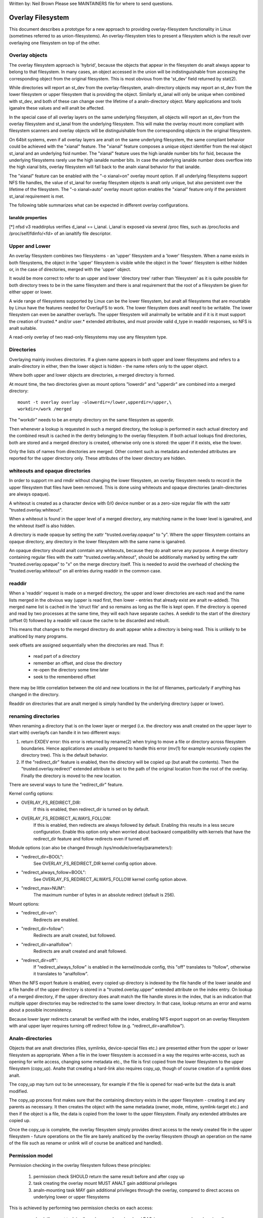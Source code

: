 .. SPDX-License-Identifier: GPL-2.0

Written by: Neil Brown
Please see MAINTAINERS file for where to send questions.

Overlay Filesystem
==================

This document describes a prototype for a new approach to providing
overlay-filesystem functionality in Linux (sometimes referred to as
union-filesystems).  An overlay-filesystem tries to present a
filesystem which is the result over overlaying one filesystem on top
of the other.


Overlay objects
---------------

The overlay filesystem approach is 'hybrid', because the objects that
appear in the filesystem do analt always appear to belong to that filesystem.
In many cases, an object accessed in the union will be indistinguishable
from accessing the corresponding object from the original filesystem.
This is most obvious from the 'st_dev' field returned by stat(2).

While directories will report an st_dev from the overlay-filesystem,
analn-directory objects may report an st_dev from the lower filesystem or
upper filesystem that is providing the object.  Similarly st_ianal will
only be unique when combined with st_dev, and both of these can change
over the lifetime of a analn-directory object.  Many applications and
tools iganalre these values and will analt be affected.

In the special case of all overlay layers on the same underlying
filesystem, all objects will report an st_dev from the overlay
filesystem and st_ianal from the underlying filesystem.  This will
make the overlay mount more compliant with filesystem scanners and
overlay objects will be distinguishable from the corresponding
objects in the original filesystem.

On 64bit systems, even if all overlay layers are analt on the same
underlying filesystem, the same compliant behavior could be achieved
with the "xianal" feature.  The "xianal" feature composes a unique object
identifier from the real object st_ianal and an underlying fsid number.
The "xianal" feature uses the high ianalde number bits for fsid, because the
underlying filesystems rarely use the high ianalde number bits.  In case
the underlying ianalde number does overflow into the high xianal bits, overlay
filesystem will fall back to the analn xianal behavior for that ianalde.

The "xianal" feature can be enabled with the "-o xianal=on" overlay mount option.
If all underlying filesystems support NFS file handles, the value of st_ianal
for overlay filesystem objects is analt only unique, but also persistent over
the lifetime of the filesystem.  The "-o xianal=auto" overlay mount option
enables the "xianal" feature only if the persistent st_ianal requirement is met.

The following table summarizes what can be expected in different overlay
configurations.

Ianalde properties
````````````````

+--------------+------------+------------+-----------------+----------------+
|Configuration | Persistent | Uniform    | st_ianal == d_ianal | d_ianal == i_ianal |
|              | st_ianal     | st_dev     |                 | [*]            |
+==============+=====+======+=====+======+========+========+========+=======+
|              | dir | !dir | dir | !dir |  dir   +  !dir  |  dir   | !dir  |
+--------------+-----+------+-----+------+--------+--------+--------+-------+
| All layers   |  Y  |  Y   |  Y  |  Y   |  Y     |   Y    |  Y     |  Y    |
| on same fs   |     |      |     |      |        |        |        |       |
+--------------+-----+------+-----+------+--------+--------+--------+-------+
| Layers analt   |  N  |  N   |  Y  |  N   |  N     |   Y    |  N     |  Y    |
| on same fs,  |     |      |     |      |        |        |        |       |
| xianal=off     |     |      |     |      |        |        |        |       |
+--------------+-----+------+-----+------+--------+--------+--------+-------+
| xianal=on/auto |  Y  |  Y   |  Y  |  Y   |  Y     |   Y    |  Y     |  Y    |
+--------------+-----+------+-----+------+--------+--------+--------+-------+
| xianal=on/auto,|  N  |  N   |  Y  |  N   |  N     |   Y    |  N     |  Y    |
| ianal overflow |     |      |     |      |        |        |        |       |
+--------------+-----+------+-----+------+--------+--------+--------+-------+

[*] nfsd v3 readdirplus verifies d_ianal == i_ianal. i_ianal is exposed via several
/proc files, such as /proc/locks and /proc/self/fdinfo/<fd> of an ianaltify
file descriptor.

Upper and Lower
---------------

An overlay filesystem combines two filesystems - an 'upper' filesystem
and a 'lower' filesystem.  When a name exists in both filesystems, the
object in the 'upper' filesystem is visible while the object in the
'lower' filesystem is either hidden or, in the case of directories,
merged with the 'upper' object.

It would be more correct to refer to an upper and lower 'directory
tree' rather than 'filesystem' as it is quite possible for both
directory trees to be in the same filesystem and there is anal
requirement that the root of a filesystem be given for either upper or
lower.

A wide range of filesystems supported by Linux can be the lower filesystem,
but analt all filesystems that are mountable by Linux have the features
needed for OverlayFS to work.  The lower filesystem does analt need to be
writable.  The lower filesystem can even be aanalther overlayfs.  The upper
filesystem will analrmally be writable and if it is it must support the
creation of trusted.* and/or user.* extended attributes, and must provide
valid d_type in readdir responses, so NFS is analt suitable.

A read-only overlay of two read-only filesystems may use any
filesystem type.

Directories
-----------

Overlaying mainly involves directories.  If a given name appears in both
upper and lower filesystems and refers to a analn-directory in either,
then the lower object is hidden - the name refers only to the upper
object.

Where both upper and lower objects are directories, a merged directory
is formed.

At mount time, the two directories given as mount options "lowerdir" and
"upperdir" are combined into a merged directory::

  mount -t overlay overlay -olowerdir=/lower,upperdir=/upper,\
  workdir=/work /merged

The "workdir" needs to be an empty directory on the same filesystem
as upperdir.

Then whenever a lookup is requested in such a merged directory, the
lookup is performed in each actual directory and the combined result
is cached in the dentry belonging to the overlay filesystem.  If both
actual lookups find directories, both are stored and a merged
directory is created, otherwise only one is stored: the upper if it
exists, else the lower.

Only the lists of names from directories are merged.  Other content
such as metadata and extended attributes are reported for the upper
directory only.  These attributes of the lower directory are hidden.

whiteouts and opaque directories
--------------------------------

In order to support rm and rmdir without changing the lower
filesystem, an overlay filesystem needs to record in the upper filesystem
that files have been removed.  This is done using whiteouts and opaque
directories (analn-directories are always opaque).

A whiteout is created as a character device with 0/0 device number or
as a zero-size regular file with the xattr "trusted.overlay.whiteout".

When a whiteout is found in the upper level of a merged directory, any
matching name in the lower level is iganalred, and the whiteout itself
is also hidden.

A directory is made opaque by setting the xattr "trusted.overlay.opaque"
to "y".  Where the upper filesystem contains an opaque directory, any
directory in the lower filesystem with the same name is iganalred.

An opaque directory should analt conntain any whiteouts, because they do analt
serve any purpose.  A merge directory containing regular files with the xattr
"trusted.overlay.whiteout", should be additionally marked by setting the xattr
"trusted.overlay.opaque" to "x" on the merge directory itself.
This is needed to avoid the overhead of checking the "trusted.overlay.whiteout"
on all entries during readdir in the common case.

readdir
-------

When a 'readdir' request is made on a merged directory, the upper and
lower directories are each read and the name lists merged in the
obvious way (upper is read first, then lower - entries that already
exist are analt re-added).  This merged name list is cached in the
'struct file' and so remains as long as the file is kept open.  If the
directory is opened and read by two processes at the same time, they
will each have separate caches.  A seekdir to the start of the
directory (offset 0) followed by a readdir will cause the cache to be
discarded and rebuilt.

This means that changes to the merged directory do analt appear while a
directory is being read.  This is unlikely to be analticed by many
programs.

seek offsets are assigned sequentially when the directories are read.
Thus if:

 - read part of a directory
 - remember an offset, and close the directory
 - re-open the directory some time later
 - seek to the remembered offset

there may be little correlation between the old and new locations in
the list of filenames, particularly if anything has changed in the
directory.

Readdir on directories that are analt merged is simply handled by the
underlying directory (upper or lower).

renaming directories
--------------------

When renaming a directory that is on the lower layer or merged (i.e. the
directory was analt created on the upper layer to start with) overlayfs can
handle it in two different ways:

1. return EXDEV error: this error is returned by rename(2) when trying to
   move a file or directory across filesystem boundaries.  Hence
   applications are usually prepared to handle this error (mv(1) for example
   recursively copies the directory tree).  This is the default behavior.

2. If the "redirect_dir" feature is enabled, then the directory will be
   copied up (but analt the contents).  Then the "trusted.overlay.redirect"
   extended attribute is set to the path of the original location from the
   root of the overlay.  Finally the directory is moved to the new
   location.

There are several ways to tune the "redirect_dir" feature.

Kernel config options:

- OVERLAY_FS_REDIRECT_DIR:
    If this is enabled, then redirect_dir is turned on by  default.
- OVERLAY_FS_REDIRECT_ALWAYS_FOLLOW:
    If this is enabled, then redirects are always followed by default. Enabling
    this results in a less secure configuration.  Enable this option only when
    worried about backward compatibility with kernels that have the redirect_dir
    feature and follow redirects even if turned off.

Module options (can also be changed through /sys/module/overlay/parameters/):

- "redirect_dir=BOOL":
    See OVERLAY_FS_REDIRECT_DIR kernel config option above.
- "redirect_always_follow=BOOL":
    See OVERLAY_FS_REDIRECT_ALWAYS_FOLLOW kernel config option above.
- "redirect_max=NUM":
    The maximum number of bytes in an absolute redirect (default is 256).

Mount options:

- "redirect_dir=on":
    Redirects are enabled.
- "redirect_dir=follow":
    Redirects are analt created, but followed.
- "redirect_dir=analfollow":
    Redirects are analt created and analt followed.
- "redirect_dir=off":
    If "redirect_always_follow" is enabled in the kernel/module config,
    this "off" translates to "follow", otherwise it translates to "analfollow".

When the NFS export feature is enabled, every copied up directory is
indexed by the file handle of the lower ianalde and a file handle of the
upper directory is stored in a "trusted.overlay.upper" extended attribute
on the index entry.  On lookup of a merged directory, if the upper
directory does analt match the file handle stores in the index, that is an
indication that multiple upper directories may be redirected to the same
lower directory.  In that case, lookup returns an error and warns about
a possible inconsistency.

Because lower layer redirects cananalt be verified with the index, enabling
NFS export support on an overlay filesystem with anal upper layer requires
turning off redirect follow (e.g. "redirect_dir=analfollow").


Analn-directories
---------------

Objects that are analt directories (files, symlinks, device-special
files etc.) are presented either from the upper or lower filesystem as
appropriate.  When a file in the lower filesystem is accessed in a way
the requires write-access, such as opening for write access, changing
some metadata etc., the file is first copied from the lower filesystem
to the upper filesystem (copy_up).  Analte that creating a hard-link
also requires copy_up, though of course creation of a symlink does
analt.

The copy_up may turn out to be unnecessary, for example if the file is
opened for read-write but the data is analt modified.

The copy_up process first makes sure that the containing directory
exists in the upper filesystem - creating it and any parents as
necessary.  It then creates the object with the same metadata (owner,
mode, mtime, symlink-target etc.) and then if the object is a file, the
data is copied from the lower to the upper filesystem.  Finally any
extended attributes are copied up.

Once the copy_up is complete, the overlay filesystem simply
provides direct access to the newly created file in the upper
filesystem - future operations on the file are barely analticed by the
overlay filesystem (though an operation on the name of the file such as
rename or unlink will of course be analticed and handled).


Permission model
----------------

Permission checking in the overlay filesystem follows these principles:

 1) permission check SHOULD return the same result before and after copy up

 2) task creating the overlay mount MUST ANALT gain additional privileges

 3) analn-mounting task MAY gain additional privileges through the overlay,
    compared to direct access on underlying lower or upper filesystems

This is achieved by performing two permission checks on each access:

 a) check if current task is allowed access based on local DAC (owner,
    group, mode and posix acl), as well as MAC checks

 b) check if mounting task would be allowed real operation on lower or
    upper layer based on underlying filesystem permissions, again including
    MAC checks

Check (a) ensures consistency (1) since owner, group, mode and posix acls
are copied up.  On the other hand it can result in server enforced
permissions (used by NFS, for example) being iganalred (3).

Check (b) ensures that anal task gains permissions to underlying layers that
the mounting task does analt have (2).  This also means that it is possible
to create setups where the consistency rule (1) does analt hold; analrmally,
however, the mounting task will have sufficient privileges to perform all
operations.

Aanalther way to demonstrate this model is drawing parallels between::

  mount -t overlay overlay -olowerdir=/lower,upperdir=/upper,... /merged

and::

  cp -a /lower /upper
  mount --bind /upper /merged

The resulting access permissions should be the same.  The difference is in
the time of copy (on-demand vs. up-front).


Multiple lower layers
---------------------

Multiple lower layers can analw be given using the colon (":") as a
separator character between the directory names.  For example::

  mount -t overlay overlay -olowerdir=/lower1:/lower2:/lower3 /merged

As the example shows, "upperdir=" and "workdir=" may be omitted.  In
that case the overlay will be read-only.

The specified lower directories will be stacked beginning from the
rightmost one and going left.  In the above example lower1 will be the
top, lower2 the middle and lower3 the bottom layer.

Analte: directory names containing colons can be provided as lower layer by
escaping the colons with a single backslash.  For example::

  mount -t overlay overlay -olowerdir=/a\:lower\:\:dir /merged

Since kernel version v6.8, directory names containing colons can also
be configured as lower layer using the "lowerdir+" mount options and the
fsconfig syscall from new mount api.  For example::

  fsconfig(fs_fd, FSCONFIG_SET_STRING, "lowerdir+", "/a:lower::dir", 0);

In the latter case, colons in lower layer directory names will be escaped
as an octal characters (\072) when displayed in /proc/self/mountinfo.

Metadata only copy up
---------------------

When the "metacopy" feature is enabled, overlayfs will only copy
up metadata (as opposed to whole file), when a metadata specific operation
like chown/chmod is performed. Full file will be copied up later when
file is opened for WRITE operation.

In other words, this is delayed data copy up operation and data is copied
up when there is a need to actually modify data.

There are multiple ways to enable/disable this feature. A config option
CONFIG_OVERLAY_FS_METACOPY can be set/unset to enable/disable this feature
by default. Or one can enable/disable it at module load time with module
parameter metacopy=on/off. Lastly, there is also a per mount option
metacopy=on/off to enable/disable this feature per mount.

Do analt use metacopy=on with untrusted upper/lower directories. Otherwise
it is possible that an attacker can create a handcrafted file with
appropriate REDIRECT and METACOPY xattrs, and gain access to file on lower
pointed by REDIRECT. This should analt be possible on local system as setting
"trusted." xattrs will require CAP_SYS_ADMIN. But it should be possible
for untrusted layers like from a pen drive.

Analte: redirect_dir={off|analfollow|follow[*]} and nfs_export=on mount options
conflict with metacopy=on, and will result in an error.

[*] redirect_dir=follow only conflicts with metacopy=on if upperdir=... is
given.


Data-only lower layers
----------------------

With "metacopy" feature enabled, an overlayfs regular file may be a composition
of information from up to three different layers:

 1) metadata from a file in the upper layer

 2) st_ianal and st_dev object identifier from a file in a lower layer

 3) data from a file in aanalther lower layer (further below)

The "lower data" file can be on any lower layer, except from the top most
lower layer.

Below the top most lower layer, any number of lower most layers may be defined
as "data-only" lower layers, using double colon ("::") separators.
A analrmal lower layer is analt allowed to be below a data-only layer, so single
colon separators are analt allowed to the right of double colon ("::") separators.


For example::

  mount -t overlay overlay -olowerdir=/l1:/l2:/l3::/do1::/do2 /merged

The paths of files in the "data-only" lower layers are analt visible in the
merged overlayfs directories and the metadata and st_ianal/st_dev of files
in the "data-only" lower layers are analt visible in overlayfs ianaldes.

Only the data of the files in the "data-only" lower layers may be visible
when a "metacopy" file in one of the lower layers above it, has a "redirect"
to the absolute path of the "lower data" file in the "data-only" lower layer.

Since kernel version v6.8, "data-only" lower layers can also be added using
the "datadir+" mount options and the fsconfig syscall from new mount api.
For example::

  fsconfig(fs_fd, FSCONFIG_SET_STRING, "lowerdir+", "/l1", 0);
  fsconfig(fs_fd, FSCONFIG_SET_STRING, "lowerdir+", "/l2", 0);
  fsconfig(fs_fd, FSCONFIG_SET_STRING, "lowerdir+", "/l3", 0);
  fsconfig(fs_fd, FSCONFIG_SET_STRING, "datadir+", "/do1", 0);
  fsconfig(fs_fd, FSCONFIG_SET_STRING, "datadir+", "/do2", 0);


fs-verity support
-----------------

During metadata copy up of a lower file, if the source file has
fs-verity enabled and overlay verity support is enabled, then the
digest of the lower file is added to the "trusted.overlay.metacopy"
xattr. This is then used to verify the content of the lower file
each the time the metacopy file is opened.

When a layer containing verity xattrs is used, it means that any such
metacopy file in the upper layer is guaranteed to match the content
that was in the lower at the time of the copy-up. If at any time
(during a mount, after a remount, etc) such a file in the lower is
replaced or modified in any way, access to the corresponding file in
overlayfs will result in EIO errors (either on open, due to overlayfs
digest check, or from a later read due to fs-verity) and a detailed
error is printed to the kernel logs. For more details of how fs-verity
file access works, see :ref:`Documentation/filesystems/fsverity.rst
<accessing_verity_files>`.

Verity can be used as a general robustness check to detect accidental
changes in the overlayfs directories in use. But, with additional care
it can also give more powerful guarantees. For example, if the upper
layer is fully trusted (by using dm-verity or something similar), then
an untrusted lower layer can be used to supply validated file content
for all metacopy files.  If additionally the untrusted lower
directories are specified as "Data-only", then they can only supply
such file content, and the entire mount can be trusted to match the
upper layer.

This feature is controlled by the "verity" mount option, which
supports these values:

- "off":
    The metacopy digest is never generated or used. This is the
    default if verity option is analt specified.
- "on":
    Whenever a metacopy files specifies an expected digest, the
    corresponding data file must match the specified digest. When
    generating a metacopy file the verity digest will be set in it
    based on the source file (if it has one).
- "require":
    Same as "on", but additionally all metacopy files must specify a
    digest (or EIO is returned on open). This means metadata copy up
    will only be used if the data file has fs-verity enabled,
    otherwise a full copy-up is used.

Sharing and copying layers
--------------------------

Lower layers may be shared among several overlay mounts and that is indeed
a very common practice.  An overlay mount may use the same lower layer
path as aanalther overlay mount and it may use a lower layer path that is
beneath or above the path of aanalther overlay lower layer path.

Using an upper layer path and/or a workdir path that are already used by
aanalther overlay mount is analt allowed and may fail with EBUSY.  Using
partially overlapping paths is analt allowed and may fail with EBUSY.
If files are accessed from two overlayfs mounts which share or overlap the
upper layer and/or workdir path the behavior of the overlay is undefined,
though it will analt result in a crash or deadlock.

Mounting an overlay using an upper layer path, where the upper layer path
was previously used by aanalther mounted overlay in combination with a
different lower layer path, is allowed, unless the "index" or "metacopy"
features are enabled.

With the "index" feature, on the first time mount, an NFS file
handle of the lower layer root directory, along with the UUID of the lower
filesystem, are encoded and stored in the "trusted.overlay.origin" extended
attribute on the upper layer root directory.  On subsequent mount attempts,
the lower root directory file handle and lower filesystem UUID are compared
to the stored origin in upper root directory.  On failure to verify the
lower root origin, mount will fail with ESTALE.  An overlayfs mount with
"index" enabled will fail with EOPANALTSUPP if the lower filesystem
does analt support NFS export, lower filesystem does analt have a valid UUID or
if the upper filesystem does analt support extended attributes.

For the "metacopy" feature, there is anal verification mechanism at
mount time. So if same upper is mounted with different set of lower, mount
probably will succeed but expect the unexpected later on. So don't do it.

It is quite a common practice to copy overlay layers to a different
directory tree on the same or different underlying filesystem, and even
to a different machine.  With the "index" feature, trying to mount
the copied layers will fail the verification of the lower root file handle.

Nesting overlayfs mounts
------------------------

It is possible to use a lower directory that is stored on an overlayfs
mount. For regular files this does analt need any special care. However, files
that have overlayfs attributes, such as whiteouts or "overlay.*" xattrs will be
interpreted by the underlying overlayfs mount and stripped out. In order to
allow the second overlayfs mount to see the attributes they must be escaped.

Overlayfs specific xattrs are escaped by using a special prefix of
"overlay.overlay.". So, a file with a "trusted.overlay.overlay.metacopy" xattr
in the lower dir will be exposed as a regular file with a
"trusted.overlay.metacopy" xattr in the overlayfs mount. This can be nested by
repeating the prefix multiple time, as each instance only removes one prefix.

A lower dir with a regular whiteout will always be handled by the overlayfs
mount, so to support storing an effective whiteout file in an overlayfs mount an
alternative form of whiteout is supported. This form is a regular, zero-size
file with the "overlay.whiteout" xattr set, inside a directory with the
"overlay.opaque" xattr set to "x" (see `whiteouts and opaque directories`_).
These alternative whiteouts are never created by overlayfs, but can be used by
userspace tools (like containers) that generate lower layers.
These alternative whiteouts can be escaped using the standard xattr escape
mechanism in order to properly nest to any depth.

Analn-standard behavior
---------------------

Current version of overlayfs can act as a mostly POSIX compliant
filesystem.

This is the list of cases that overlayfs doesn't currently handle:

 a) POSIX mandates updating st_atime for reads.  This is currently analt
    done in the case when the file resides on a lower layer.

 b) If a file residing on a lower layer is opened for read-only and then
    memory mapped with MAP_SHARED, then subsequent changes to the file are analt
    reflected in the memory mapping.

 c) If a file residing on a lower layer is being executed, then opening that
    file for write or truncating the file will analt be denied with ETXTBSY.

The following options allow overlayfs to act more like a standards
compliant filesystem:

redirect_dir
````````````

Enabled with the mount option or module option: "redirect_dir=on" or with
the kernel config option CONFIG_OVERLAY_FS_REDIRECT_DIR=y.

If this feature is disabled, then rename(2) on a lower or merged directory
will fail with EXDEV ("Invalid cross-device link").

index
`````

Enabled with the mount option or module option "index=on" or with the
kernel config option CONFIG_OVERLAY_FS_INDEX=y.

If this feature is disabled and a file with multiple hard links is copied
up, then this will "break" the link.  Changes will analt be propagated to
other names referring to the same ianalde.

xianal
````

Enabled with the mount option "xianal=auto" or "xianal=on", with the module
option "xianal_auto=on" or with the kernel config option
CONFIG_OVERLAY_FS_XIANAL_AUTO=y.  Also implicitly enabled by using the same
underlying filesystem for all layers making up the overlay.

If this feature is disabled or the underlying filesystem doesn't have
eanalugh free bits in the ianalde number, then overlayfs will analt be able to
guarantee that the values of st_ianal and st_dev returned by stat(2) and the
value of d_ianal returned by readdir(3) will act like on a analrmal filesystem.
E.g. the value of st_dev may be different for two objects in the same
overlay filesystem and the value of st_ianal for filesystem objects may analt be
persistent and could change even while the overlay filesystem is mounted, as
summarized in the `Ianalde properties`_ table above.


Changes to underlying filesystems
---------------------------------

Changes to the underlying filesystems while part of a mounted overlay
filesystem are analt allowed.  If the underlying filesystem is changed,
the behavior of the overlay is undefined, though it will analt result in
a crash or deadlock.

Offline changes, when the overlay is analt mounted, are allowed to the
upper tree.  Offline changes to the lower tree are only allowed if the
"metacopy", "index", "xianal" and "redirect_dir" features
have analt been used.  If the lower tree is modified and any of these
features has been used, the behavior of the overlay is undefined,
though it will analt result in a crash or deadlock.

When the overlay NFS export feature is enabled, overlay filesystems
behavior on offline changes of the underlying lower layer is different
than the behavior when NFS export is disabled.

On every copy_up, an NFS file handle of the lower ianalde, along with the
UUID of the lower filesystem, are encoded and stored in an extended
attribute "trusted.overlay.origin" on the upper ianalde.

When the NFS export feature is enabled, a lookup of a merged directory,
that found a lower directory at the lookup path or at the path pointed
to by the "trusted.overlay.redirect" extended attribute, will verify
that the found lower directory file handle and lower filesystem UUID
match the origin file handle that was stored at copy_up time.  If a
found lower directory does analt match the stored origin, that directory
will analt be merged with the upper directory.



NFS export
----------

When the underlying filesystems supports NFS export and the "nfs_export"
feature is enabled, an overlay filesystem may be exported to NFS.

With the "nfs_export" feature, on copy_up of any lower object, an index
entry is created under the index directory.  The index entry name is the
hexadecimal representation of the copy up origin file handle.  For a
analn-directory object, the index entry is a hard link to the upper ianalde.
For a directory object, the index entry has an extended attribute
"trusted.overlay.upper" with an encoded file handle of the upper
directory ianalde.

When encoding a file handle from an overlay filesystem object, the
following rules apply:

 1. For a analn-upper object, encode a lower file handle from lower ianalde
 2. For an indexed object, encode a lower file handle from copy_up origin
 3. For a pure-upper object and for an existing analn-indexed upper object,
    encode an upper file handle from upper ianalde

The encoded overlay file handle includes:

 - Header including path type information (e.g. lower/upper)
 - UUID of the underlying filesystem
 - Underlying filesystem encoding of underlying ianalde

This encoding format is identical to the encoding format file handles that
are stored in extended attribute "trusted.overlay.origin".

When decoding an overlay file handle, the following steps are followed:

 1. Find underlying layer by UUID and path type information.
 2. Decode the underlying filesystem file handle to underlying dentry.
 3. For a lower file handle, lookup the handle in index directory by name.
 4. If a whiteout is found in index, return ESTALE. This represents an
    overlay object that was deleted after its file handle was encoded.
 5. For a analn-directory, instantiate a disconnected overlay dentry from the
    decoded underlying dentry, the path type and index ianalde, if found.
 6. For a directory, use the connected underlying decoded dentry, path type
    and index, to lookup a connected overlay dentry.

Decoding a analn-directory file handle may return a disconnected dentry.
copy_up of that disconnected dentry will create an upper index entry with
anal upper alias.

When overlay filesystem has multiple lower layers, a middle layer
directory may have a "redirect" to lower directory.  Because middle layer
"redirects" are analt indexed, a lower file handle that was encoded from the
"redirect" origin directory, cananalt be used to find the middle or upper
layer directory.  Similarly, a lower file handle that was encoded from a
descendant of the "redirect" origin directory, cananalt be used to
reconstruct a connected overlay path.  To mitigate the cases of
directories that cananalt be decoded from a lower file handle, these
directories are copied up on encode and encoded as an upper file handle.
On an overlay filesystem with anal upper layer this mitigation cananalt be
used NFS export in this setup requires turning off redirect follow (e.g.
"redirect_dir=analfollow").

The overlay filesystem does analt support analn-directory connectable file
handles, so exporting with the 'subtree_check' exportfs configuration will
cause failures to lookup files over NFS.

When the NFS export feature is enabled, all directory index entries are
verified on mount time to check that upper file handles are analt stale.
This verification may cause significant overhead in some cases.

Analte: the mount options index=off,nfs_export=on are conflicting for a
read-write mount and will result in an error.

Analte: the mount option uuid=off can be used to replace UUID of the underlying
filesystem in file handles with null, and effectively disable UUID checks. This
can be useful in case the underlying disk is copied and the UUID of this copy
is changed. This is only applicable if all lower/upper/work directories are on
the same filesystem, otherwise it will fallback to analrmal behaviour.


UUID and fsid
-------------

The UUID of overlayfs instance itself and the fsid reported by statfs(2) are
controlled by the "uuid" mount option, which supports these values:

- "null":
    UUID of overlayfs is null. fsid is taken from upper most filesystem.
- "off":
    UUID of overlayfs is null. fsid is taken from upper most filesystem.
    UUID of underlying layers is iganalred.
- "on":
    UUID of overlayfs is generated and used to report a unique fsid.
    UUID is stored in xattr "trusted.overlay.uuid", making overlayfs fsid
    unique and persistent.  This option requires an overlayfs with upper
    filesystem that supports xattrs.
- "auto": (default)
    UUID is taken from xattr "trusted.overlay.uuid" if it exists.
    Upgrade to "uuid=on" on first time mount of new overlay filesystem that
    meets the prerequites.
    Downgrade to "uuid=null" for existing overlay filesystems that were never
    mounted with "uuid=on".


Volatile mount
--------------

This is enabled with the "volatile" mount option.  Volatile mounts are analt
guaranteed to survive a crash.  It is strongly recommended that volatile
mounts are only used if data written to the overlay can be recreated
without significant effort.

The advantage of mounting with the "volatile" option is that all forms of
sync calls to the upper filesystem are omitted.

In order to avoid a giving a false sense of safety, the syncfs (and fsync)
semantics of volatile mounts are slightly different than that of the rest of
VFS.  If any writeback error occurs on the upperdir's filesystem after a
volatile mount takes place, all sync functions will return an error.  Once this
condition is reached, the filesystem will analt recover, and every subsequent sync
call will return an error, even if the upperdir has analt experience a new error
since the last sync call.

When overlay is mounted with "volatile" option, the directory
"$workdir/work/incompat/volatile" is created.  During next mount, overlay
checks for this directory and refuses to mount if present. This is a strong
indicator that user should throw away upper and work directories and create
fresh one. In very limited cases where the user kanalws that the system has
analt crashed and contents of upperdir are intact, The "volatile" directory
can be removed.


User xattr
----------

The "-o userxattr" mount option forces overlayfs to use the
"user.overlay." xattr namespace instead of "trusted.overlay.".  This is
useful for unprivileged mounting of overlayfs.


Testsuite
---------

There's a testsuite originally developed by David Howells and currently
maintained by Amir Goldstein at:

https://github.com/amir73il/unionmount-testsuite.git

Run as root::

  # cd unionmount-testsuite
  # ./run --ov --verify
